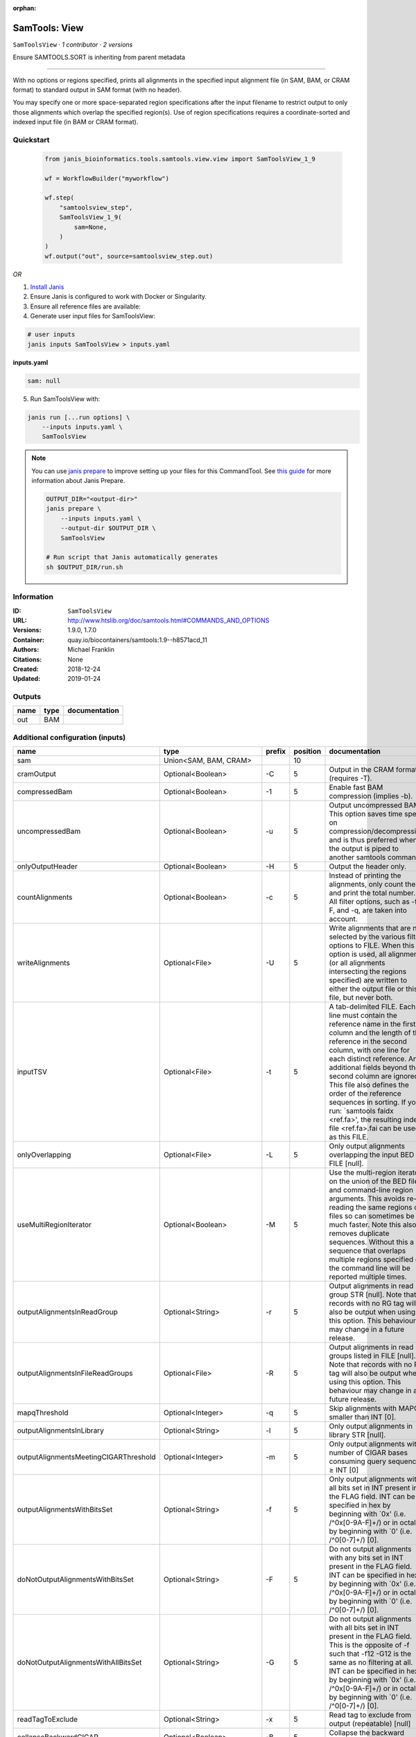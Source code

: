 :orphan:

SamTools: View
=============================

``SamToolsView`` · *1 contributor · 2 versions*

Ensure SAMTOOLS.SORT is inheriting from parent metadata
        
---------------------------------------------------------------------------------------------------
    
With no options or regions specified, prints all alignments in the specified input alignment file 
(in SAM, BAM, or CRAM format) to standard output in SAM format (with no header).

You may specify one or more space-separated region specifications after the input filename to 
restrict output to only those alignments which overlap the specified region(s). 
Use of region specifications requires a coordinate-sorted and indexed input file (in BAM or CRAM format).


Quickstart
-----------

    .. code-block:: python

       from janis_bioinformatics.tools.samtools.view.view import SamToolsView_1_9

       wf = WorkflowBuilder("myworkflow")

       wf.step(
           "samtoolsview_step",
           SamToolsView_1_9(
               sam=None,
           )
       )
       wf.output("out", source=samtoolsview_step.out)
    

*OR*

1. `Install Janis </tutorials/tutorial0.html>`_

2. Ensure Janis is configured to work with Docker or Singularity.

3. Ensure all reference files are available:

4. Generate user input files for SamToolsView:

.. code-block:: bash

   # user inputs
   janis inputs SamToolsView > inputs.yaml



**inputs.yaml**

.. code-block:: yaml

       sam: null




5. Run SamToolsView with:

.. code-block:: bash

   janis run [...run options] \
       --inputs inputs.yaml \
       SamToolsView

.. note::

   You can use `janis prepare <https://janis.readthedocs.io/en/latest/references/prepare.html>`_ to improve setting up your files for this CommandTool. See `this guide <https://janis.readthedocs.io/en/latest/references/prepare.html>`_ for more information about Janis Prepare.

   .. code-block:: text

      OUTPUT_DIR="<output-dir>"
      janis prepare \
          --inputs inputs.yaml \
          --output-dir $OUTPUT_DIR \
          SamToolsView

      # Run script that Janis automatically generates
      sh $OUTPUT_DIR/run.sh











Information
------------

:ID: ``SamToolsView``
:URL: `http://www.htslib.org/doc/samtools.html#COMMANDS_AND_OPTIONS <http://www.htslib.org/doc/samtools.html#COMMANDS_AND_OPTIONS>`_
:Versions: 1.9.0, 1.7.0
:Container: quay.io/biocontainers/samtools:1.9--h8571acd_11
:Authors: Michael Franklin
:Citations: None
:Created: 2018-12-24
:Updated: 2019-01-24


Outputs
-----------

======  ======  ===============
name    type    documentation
======  ======  ===============
out     BAM
======  ======  ===============


Additional configuration (inputs)
---------------------------------

=====================================  ==========================  ========  ==========  ===============================================================================================================================================================================================================================================================================================================================================================================================================================================================
name                                   type                        prefix      position  documentation
=====================================  ==========================  ========  ==========  ===============================================================================================================================================================================================================================================================================================================================================================================================================================================================
sam                                    Union<SAM, BAM, CRAM>                         10
cramOutput                             Optional<Boolean>           -C                 5  Output in the CRAM format (requires -T).
compressedBam                          Optional<Boolean>           -1                 5  Enable fast BAM compression (implies -b).
uncompressedBam                        Optional<Boolean>           -u                 5  Output uncompressed BAM. This option saves time spent on compression/decompression and is thus preferred when the output is piped to another samtools command.
onlyOutputHeader                       Optional<Boolean>           -H                 5  Output the header only.
countAlignments                        Optional<Boolean>           -c                 5  Instead of printing the alignments, only count them and print the total number. All filter options, such as -f, -F, and -q, are taken into account.
writeAlignments                        Optional<File>              -U                 5  Write alignments that are not selected by the various filter options to FILE. When this option is used, all alignments (or all alignments intersecting the regions specified) are written to either the output file or this file, but never both.
inputTSV                               Optional<File>              -t                 5  A tab-delimited FILE. Each line must contain the reference name in the first column and the length of the reference in the second column, with one line for each distinct reference. Any additional fields beyond the second column are ignored. This file also defines the order of the reference sequences in sorting. If you run: `samtools faidx <ref.fa>', the resulting index file <ref.fa>.fai can be used as this FILE.
onlyOverlapping                        Optional<File>              -L                 5  Only output alignments overlapping the input BED FILE [null].
useMultiRegionIterator                 Optional<Boolean>           -M                 5  Use the multi-region iterator on the union of the BED file and command-line region arguments. This avoids re-reading the same regions of files so can sometimes be much faster. Note this also removes duplicate sequences. Without this a sequence that overlaps multiple regions specified on the command line will be reported multiple times.
outputAlignmentsInReadGroup            Optional<String>            -r                 5  Output alignments in read group STR [null]. Note that records with no RG tag will also be output when using this option. This behaviour may change in a future release.
outputAlignmentsInFileReadGroups       Optional<File>              -R                 5  Output alignments in read groups listed in FILE [null]. Note that records with no RG tag will also be output when using this option. This behaviour may change in a future release.
mapqThreshold                          Optional<Integer>           -q                 5  Skip alignments with MAPQ smaller than INT [0].
outputAlignmentsInLibrary              Optional<String>            -l                 5  Only output alignments in library STR [null].
outputAlignmentsMeetingCIGARThreshold  Optional<Integer>           -m                 5  Only output alignments with number of CIGAR bases consuming query sequence ≥ INT [0]
outputAlignmentsWithBitsSet            Optional<String>            -f                 5  Only output alignments with all bits set in INT present in the FLAG field. INT can be specified in hex by beginning with `0x' (i.e. /^0x[0-9A-F]+/) or in octal by beginning with `0' (i.e. /^0[0-7]+/) [0].
doNotOutputAlignmentsWithBitsSet       Optional<String>            -F                 5  Do not output alignments with any bits set in INT present in the FLAG field. INT can be specified in hex by beginning with `0x' (i.e. /^0x[0-9A-F]+/) or in octal by beginning with `0' (i.e. /^0[0-7]+/) [0].
doNotOutputAlignmentsWithAllBitsSet    Optional<String>            -G                 5  Do not output alignments with all bits set in INT present in the FLAG field. This is the opposite of -f such that -f12 -G12 is the same as no filtering at all. INT can be specified in hex by beginning with `0x' (i.e. /^0x[0-9A-F]+/) or in octal by beginning with `0' (i.e. /^0[0-7]+/) [0].
readTagToExclude                       Optional<String>            -x                 5  Read tag to exclude from output (repeatable) [null]
collapseBackwardCIGAR                  Optional<Boolean>           -B                 5  Collapse the backward CIGAR operation.
subsamplingProportion                  Optional<Float>             -s                 5  Output only a proportion of the input alignments. This subsampling acts in the same way on all of the alignment records in the same template or read pair, so it never keeps a read but not its mate. The integer and fractional parts of the -s INT.FRAC option are used separately: the part after the decimal point sets the fraction of templates/pairs to be kept, while the integer part is used as a seed that influences which subset of reads is kept.
threads                                Optional<Integer>           -@                 5  Number of BAM compression threads to use in addition to main thread [0].
reference                              Optional<FastaWithIndexes>  -T                 6  A FASTA format reference FILE, optionally compressed by bgzip and ideally indexed by samtools faidx. If an index is not present, one will be generated for you.
outputFilename                         Optional<Filename>          -o                 5  Output to FILE [stdout].
regions                                Optional<Array<String>>                       11  Region specifications after the input filename to restrict output to only those alignments which overlap the specified region(s). Use of region specifications requires a coordinate-sorted and indexed input file (in BAM or CRAM format)
=====================================  ==========================  ========  ==========  ===============================================================================================================================================================================================================================================================================================================================================================================================================================================================

Workflow Description Language
------------------------------

.. code-block:: text

   version development

   task SamToolsView {
     input {
       Int? runtime_cpu
       Int? runtime_memory
       Int? runtime_seconds
       Int? runtime_disk
       Boolean? cramOutput
       Boolean? compressedBam
       Boolean? uncompressedBam
       Boolean? onlyOutputHeader
       Boolean? countAlignments
       File? writeAlignments
       File? inputTSV
       File? onlyOverlapping
       Boolean? useMultiRegionIterator
       String? outputAlignmentsInReadGroup
       File? outputAlignmentsInFileReadGroups
       Int? mapqThreshold
       String? outputAlignmentsInLibrary
       Int? outputAlignmentsMeetingCIGARThreshold
       String? outputAlignmentsWithBitsSet
       String? doNotOutputAlignmentsWithBitsSet
       String? doNotOutputAlignmentsWithAllBitsSet
       String? readTagToExclude
       Boolean? collapseBackwardCIGAR
       Float? subsamplingProportion
       Int? threads
       File sam
       File? reference
       File? reference_fai
       File? reference_amb
       File? reference_ann
       File? reference_bwt
       File? reference_pac
       File? reference_sa
       File? reference_dict
       String? outputFilename
       Array[String]? regions
     }

     command <<<
       set -e
       samtools view \
         '-S' \
         '-h' \
         '-b' \
         ~{if (defined(cramOutput) && select_first([cramOutput])) then "-C" else ""} \
         ~{if (defined(compressedBam) && select_first([compressedBam])) then "-1" else ""} \
         ~{if (defined(uncompressedBam) && select_first([uncompressedBam])) then "-u" else ""} \
         ~{if (defined(onlyOutputHeader) && select_first([onlyOutputHeader])) then "-H" else ""} \
         ~{if (defined(countAlignments) && select_first([countAlignments])) then "-c" else ""} \
         ~{if defined(writeAlignments) then ("-U '" + writeAlignments + "'") else ""} \
         ~{if defined(inputTSV) then ("-t '" + inputTSV + "'") else ""} \
         ~{if defined(onlyOverlapping) then ("-L '" + onlyOverlapping + "'") else ""} \
         ~{if (defined(useMultiRegionIterator) && select_first([useMultiRegionIterator])) then "-M" else ""} \
         ~{if defined(outputAlignmentsInReadGroup) then ("-r '" + outputAlignmentsInReadGroup + "'") else ""} \
         ~{if defined(outputAlignmentsInFileReadGroups) then ("-R '" + outputAlignmentsInFileReadGroups + "'") else ""} \
         ~{if defined(mapqThreshold) then ("-q " + mapqThreshold) else ''} \
         ~{if defined(outputAlignmentsInLibrary) then ("-l '" + outputAlignmentsInLibrary + "'") else ""} \
         ~{if defined(outputAlignmentsMeetingCIGARThreshold) then ("-m " + outputAlignmentsMeetingCIGARThreshold) else ''} \
         ~{if defined(outputAlignmentsWithBitsSet) then ("-f '" + outputAlignmentsWithBitsSet + "'") else ""} \
         ~{if defined(doNotOutputAlignmentsWithBitsSet) then ("-F '" + doNotOutputAlignmentsWithBitsSet + "'") else ""} \
         ~{if defined(doNotOutputAlignmentsWithAllBitsSet) then ("-G '" + doNotOutputAlignmentsWithAllBitsSet + "'") else ""} \
         ~{if defined(readTagToExclude) then ("-x '" + readTagToExclude + "'") else ""} \
         ~{if (defined(collapseBackwardCIGAR) && select_first([collapseBackwardCIGAR])) then "-B" else ""} \
         ~{if defined(subsamplingProportion) then ("-s " + subsamplingProportion) else ''} \
         ~{if defined(threads) then ("-@ " + threads) else ''} \
         -o '~{select_first([outputFilename, "~{basename(sam)}.bam"])}' \
         ~{if defined(reference) then ("-T '" + reference + "'") else ""} \
         ~{sam} \
         ~{if (defined(regions) && length(select_first([regions])) > 0) then "'" + sep("' '", select_first([regions])) + "'" else ""}
     >>>

     runtime {
       cpu: select_first([runtime_cpu, 1])
       disks: "local-disk ~{select_first([runtime_disk, 20])} SSD"
       docker: "quay.io/biocontainers/samtools:1.9--h8571acd_11"
       duration: select_first([runtime_seconds, 86400])
       memory: "~{select_first([runtime_memory, 4])}G"
       preemptible: 2
     }

     output {
       File out = select_first([outputFilename, "~{basename(sam)}.bam"])
     }

   }

Common Workflow Language
-------------------------

.. code-block:: text

   #!/usr/bin/env cwl-runner
   class: CommandLineTool
   cwlVersion: v1.2
   label: 'SamTools: View'

   requirements:
   - class: ShellCommandRequirement
   - class: InlineJavascriptRequirement
   - class: DockerRequirement
     dockerPull: quay.io/biocontainers/samtools:1.9--h8571acd_11

   inputs:
   - id: cramOutput
     label: cramOutput
     doc: Output in the CRAM format (requires -T).
     type:
     - boolean
     - 'null'
     inputBinding:
       prefix: -C
       position: 5
   - id: compressedBam
     label: compressedBam
     doc: Enable fast BAM compression (implies -b).
     type:
     - boolean
     - 'null'
     inputBinding:
       prefix: '-1'
       position: 5
   - id: uncompressedBam
     label: uncompressedBam
     doc: |-
       Output uncompressed BAM. This option saves time spent on compression/decompression and is thus preferred when the output is piped to another samtools command.
     type:
     - boolean
     - 'null'
     inputBinding:
       prefix: -u
       position: 5
   - id: onlyOutputHeader
     label: onlyOutputHeader
     doc: Output the header only.
     type:
     - boolean
     - 'null'
     inputBinding:
       prefix: -H
       position: 5
   - id: countAlignments
     label: countAlignments
     doc: |-
       Instead of printing the alignments, only count them and print the total number. All filter options, such as -f, -F, and -q, are taken into account.
     type:
     - boolean
     - 'null'
     inputBinding:
       prefix: -c
       position: 5
   - id: writeAlignments
     label: writeAlignments
     doc: |-
       Write alignments that are not selected by the various filter options to FILE. When this option is used, all alignments (or all alignments intersecting the regions specified) are written to either the output file or this file, but never both.
     type:
     - File
     - 'null'
     inputBinding:
       prefix: -U
       position: 5
   - id: inputTSV
     label: inputTSV
     doc: |-
       A tab-delimited FILE. Each line must contain the reference name in the first column and the length of the reference in the second column, with one line for each distinct reference. Any additional fields beyond the second column are ignored. This file also defines the order of the reference sequences in sorting. If you run: `samtools faidx <ref.fa>', the resulting index file <ref.fa>.fai can be used as this FILE.
     type:
     - File
     - 'null'
     inputBinding:
       prefix: -t
       position: 5
   - id: onlyOverlapping
     label: onlyOverlapping
     doc: Only output alignments overlapping the input BED FILE [null].
     type:
     - File
     - 'null'
     inputBinding:
       prefix: -L
       position: 5
   - id: useMultiRegionIterator
     label: useMultiRegionIterator
     doc: |-
       Use the multi-region iterator on the union of the BED file and command-line region arguments. This avoids re-reading the same regions of files so can sometimes be much faster. Note this also removes duplicate sequences. Without this a sequence that overlaps multiple regions specified on the command line will be reported multiple times.
     type:
     - boolean
     - 'null'
     inputBinding:
       prefix: -M
       position: 5
   - id: outputAlignmentsInReadGroup
     label: outputAlignmentsInReadGroup
     doc: |-
       Output alignments in read group STR [null]. Note that records with no RG tag will also be output when using this option. This behaviour may change in a future release.
     type:
     - string
     - 'null'
     inputBinding:
       prefix: -r
       position: 5
   - id: outputAlignmentsInFileReadGroups
     label: outputAlignmentsInFileReadGroups
     doc: |-
       Output alignments in read groups listed in FILE [null]. Note that records with no RG tag will also be output when using this option. This behaviour may change in a future release.
     type:
     - File
     - 'null'
     inputBinding:
       prefix: -R
       position: 5
   - id: mapqThreshold
     label: mapqThreshold
     doc: Skip alignments with MAPQ smaller than INT [0].
     type:
     - int
     - 'null'
     inputBinding:
       prefix: -q
       position: 5
   - id: outputAlignmentsInLibrary
     label: outputAlignmentsInLibrary
     doc: Only output alignments in library STR [null].
     type:
     - string
     - 'null'
     inputBinding:
       prefix: -l
       position: 5
   - id: outputAlignmentsMeetingCIGARThreshold
     label: outputAlignmentsMeetingCIGARThreshold
     doc: |-
       Only output alignments with number of CIGAR bases consuming query sequence ≥ INT [0]
     type:
     - int
     - 'null'
     inputBinding:
       prefix: -m
       position: 5
   - id: outputAlignmentsWithBitsSet
     label: outputAlignmentsWithBitsSet
     doc: |-
       Only output alignments with all bits set in INT present in the FLAG field. INT can be specified in hex by beginning with `0x' (i.e. /^0x[0-9A-F]+/) or in octal by beginning with `0' (i.e. /^0[0-7]+/) [0].
     type:
     - string
     - 'null'
     inputBinding:
       prefix: -f
       position: 5
   - id: doNotOutputAlignmentsWithBitsSet
     label: doNotOutputAlignmentsWithBitsSet
     doc: |-
       Do not output alignments with any bits set in INT present in the FLAG field. INT can be specified in hex by beginning with `0x' (i.e. /^0x[0-9A-F]+/) or in octal by beginning with `0' (i.e. /^0[0-7]+/) [0].
     type:
     - string
     - 'null'
     inputBinding:
       prefix: -F
       position: 5
   - id: doNotOutputAlignmentsWithAllBitsSet
     label: doNotOutputAlignmentsWithAllBitsSet
     doc: |-
       Do not output alignments with all bits set in INT present in the FLAG field. This is the opposite of -f such that -f12 -G12 is the same as no filtering at all. INT can be specified in hex by beginning with `0x' (i.e. /^0x[0-9A-F]+/) or in octal by beginning with `0' (i.e. /^0[0-7]+/) [0].
     type:
     - string
     - 'null'
     inputBinding:
       prefix: -G
       position: 5
   - id: readTagToExclude
     label: readTagToExclude
     doc: Read tag to exclude from output (repeatable) [null]
     type:
     - string
     - 'null'
     inputBinding:
       prefix: -x
       position: 5
   - id: collapseBackwardCIGAR
     label: collapseBackwardCIGAR
     doc: Collapse the backward CIGAR operation.
     type:
     - boolean
     - 'null'
     inputBinding:
       prefix: -B
       position: 5
   - id: subsamplingProportion
     label: subsamplingProportion
     doc: |-
       Output only a proportion of the input alignments. This subsampling acts in the same way on all of the alignment records in the same template or read pair, so it never keeps a read but not its mate. The integer and fractional parts of the -s INT.FRAC option are used separately: the part after the decimal point sets the fraction of templates/pairs to be kept, while the integer part is used as a seed that influences which subset of reads is kept.
     type:
     - float
     - 'null'
     inputBinding:
       prefix: -s
       position: 5
   - id: threads
     label: threads
     doc: Number of BAM compression threads to use in addition to main thread [0].
     type:
     - int
     - 'null'
     inputBinding:
       prefix: -@
       position: 5
   - id: sam
     label: sam
     type: File
     inputBinding:
       position: 10
   - id: reference
     label: reference
     doc: |-
       A FASTA format reference FILE, optionally compressed by bgzip and ideally indexed by samtools faidx. If an index is not present, one will be generated for you.
     type:
     - File
     - 'null'
     secondaryFiles:
     - pattern: .fai
     - pattern: .amb
     - pattern: .ann
     - pattern: .bwt
     - pattern: .pac
     - pattern: .sa
     - pattern: ^.dict
     inputBinding:
       prefix: -T
       position: 6
   - id: outputFilename
     label: outputFilename
     doc: Output to FILE [stdout].
     type:
     - string
     - 'null'
     default: generated.bam
     inputBinding:
       prefix: -o
       position: 5
       valueFrom: |-
         $(inputs.sam.basename.replace(/.sam$/, "").replace(/.bam$/, "").replace(/.cram$/, "")).bam
   - id: regions
     label: regions
     doc: |-
       Region specifications after the input filename to restrict output to only those alignments which overlap the specified region(s). Use of region specifications requires a coordinate-sorted and indexed input file (in BAM or CRAM format)
     type:
     - type: array
       items: string
     - 'null'
     inputBinding:
       position: 11

   outputs:
   - id: out
     label: out
     type: File
     outputBinding:
       glob: |-
         $(inputs.sam.basename.replace(/.sam$/, "").replace(/.bam$/, "").replace(/.cram$/, "")).bam
       loadContents: false
   stdout: _stdout
   stderr: _stderr

   baseCommand:
   - samtools
   - view
   arguments:
   - position: 2
     valueFrom: -S
   - position: 3
     valueFrom: -h
   - position: 4
     valueFrom: -b

   hints:
   - class: ToolTimeLimit
     timelimit: |-
       $([inputs.runtime_seconds, 86400].filter(function (inner) { return inner != null })[0])
   id: SamToolsView



